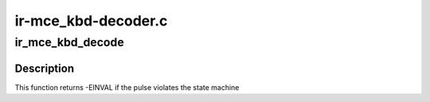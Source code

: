 .. -*- coding: utf-8; mode: rst -*-

====================
ir-mce_kbd-decoder.c
====================



.. _xref_ir_mce_kbd_decode:

ir_mce_kbd_decode
=================

.. c:function:: int ir_mce_kbd_decode (struct rc_dev * dev, struct ir_raw_event ev)

    Decode one mce_kbd pulse or space

    :param struct rc_dev * dev:
        the struct rc_dev descriptor of the device

    :param struct ir_raw_event ev:
        the struct ir_raw_event descriptor of the pulse/space



Description
-----------

This function returns -EINVAL if the pulse violates the state machine


